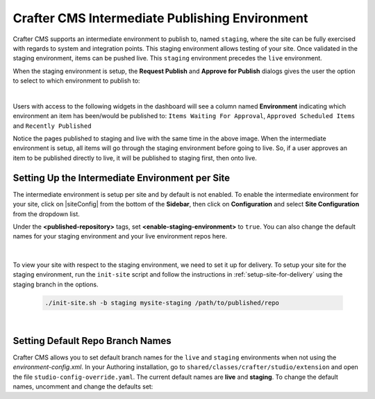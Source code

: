 .. _staging-env:

===============================================
Crafter CMS Intermediate Publishing Environment
===============================================

Crafter CMS supports an intermediate environment to publish to, named ``staging``, where the site can be fully exercised with regards to system and integration points.  This staging environment allows testing of your site.  Once validated in the staging environment, items can be pushed live.  This ``staging`` environment precedes the ``live`` environment.

When the staging environment is setup, the **Request Publish** and **Approve for Publish** dialogs gives the user the option to select to which environment to publish to:

.. image:: /_static/images/system-admin/staging-publish-option.png
    :width: 75 %
    :align: center
    :alt: System Administrator - Staging Environment Setup for Publish dialogs

|

Users with access to the following widgets in the dashboard will see a column named **Environment** indicating which environment an item has been/would be published to: ``Items Waiting For Approval``, ``Approved Scheduled Items`` and ``Recently Published``

.. image:: /_static/images/system-admin/staging-dashboard.png
    :width: 75 %
    :align: center
    :alt: System Administrator - Dashboard

Notice the pages published to staging and live with the same time in the above image.  When the intermediate environment is setup, all items will go through the staging environment before going to live.  So, if a user approves an item to be published directly to live, it will be published to staging first, then onto live.


------------------------------------------------
Setting Up the Intermediate Environment per Site
------------------------------------------------

The intermediate environment is setup per site and by default is not enabled.  To enable the intermediate environment for your site, click on |siteConfig| from the bottom of the **Sidebar**, then click on **Configuration** and select **Site Configuration** from the dropdown list.

Under the **<published-repository>** tags, set **<enable-staging-environment>** to ``true``.  You can also change the default names for your staging environment and your live environment repos here.

   .. code-block:: xml
       :linenos:

       <published-repository>
          <enable-staging-environment>true</enable-staging-environment>
          <staging-environment>staging</staging-environment>
          <live-environment>live</live-environment>
       </published-repository>

|

To view your site with respect to the staging environment, we need to set it up for delivery.  To setup your site for the staging environment, run the ``init-site`` script and follow the instructions in :ref:`setup-site-for-delivery` using the staging branch in the options.

    .. code-block:: bash

        ./init-site.sh -b staging mysite-staging /path/to/published/repo

|

---------------------------------
Setting Default Repo Branch Names
---------------------------------

Crafter CMS allows you to set default branch names for the ``live`` and ``staging`` environments when not using the *environment-config.xml*.  In your Authoring installation, go to ``shared/classes/crafter/studio/extension`` and open the file ``studio-config-override.yaml``. The current default names are **live** and **staging**.  To change the default names, uncomment and change the defaults set:

.. code-block:: yaml
   :caption: shared/classes/crafter/studio/extension/studio-config-override.yaml
   :linenos:

   # If not using environment-config.xml, environments are configured here
   # Git repository branch for the `live` environment, default "live"
   # studio.repo.published.live: live
   # Git repository branch for the `staging` environment, default "staging"
   # studio.repo.published.staging: staging
